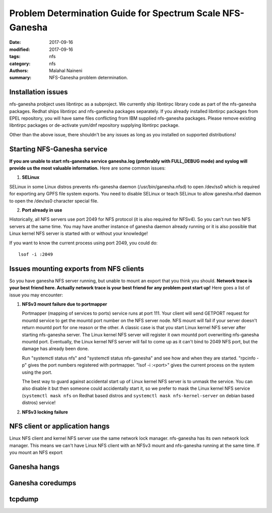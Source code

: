 ==========================================================
Problem Determination Guide for Spectrum Scale NFS-Ganesha
==========================================================

:date: 2017-09-16
:modified: 2017-09-16
:tags: nfs
:category: nfs
:authors: Malahal Naineni
:summary: NFS-Ganesha problem determination.


Installation issues
===================

nfs-ganesha probject uses libntirpc as a subproject. We currently ship
libntirpc library code as part of the nfs-ganesha packages. Redhat ships
libntirpc and nfs-ganesha packages separately. If you already installed
libntirpc packages from EPEL repository, you will have same files conflicting
from IBM supplied nfs-ganesha packages. Please remove existing libntirpc
packages or de-activate yum/dnf repository supplying libntirpc package.

Other than the above issue, there shouldn't be any issues as long as you
installed on supported distributions!

Starting NFS-Ganesha service 
============================

**If you are unable to start nfs-ganesha service ganesha.log
(preferably with FULL_DEBUG mode) and syslog will provide us the most
valuable information.** Here are some common issues:

1. **SELinux**

SELinux in some Linux distros prevents nfs-ganesha daemon
(/usr/bin/ganesha.nfsd) to open /dev/ss0 which is required for exporting
any GPFS file system exports. You need to disable SELinux or teach
SELinux to allow ganesha.nfsd daemon to open the /dev/ss0 character
special file.

2. **Port already in use**

Historically, all NFS servers use port 2049 for NFS protocol (it is also
required for NFSv4). So you can't run two NFS servers at the same time.
You may have another instance of ganesha daemon already running or it is
also possible that Linux kernel NFS server is started with or without
your knowledge!

If you want to know the current process using port 2049, you could do::

        lsof -i :2049


Issues mounting exports from NFS clients
========================================

So you have ganesha NFS server running, but unable to mount an export
that you think you should. **Network trace is your best friend here. Actually
network trace is your best friend for any problem post start up!** Here
goes a list of issue you may encounter:

1. **NFSv3 mount failure due to portmapper**

   Portmapper (mapping of services to ports) service runs at port 111.
   Your client will send GETPORT request for mountd service to get the
   mountd port number on the NFS server node. NFS mount will fail if
   your server doesn't return mountd port for one reason or the other. A
   classic case is that you start Linux kernel NFS server after starting
   nfs-ganesha server. The Linux kernel NFS server will register it own
   mountd port overwriting nfs-ganesha mountd port.  Eventually, the
   Linux kernel NFS server will fail to come up as it can't bind to 2049
   NFS port, but the damage has already been done.

   Run "systemctl status nfs" and "systemctl status nfs-ganesha" and see
   how and when they are started. "rpcinfo -p" gives the port numbers
   registered with portmapper. "lsof -i :<port>" gives the current
   process on the system using the port.

   The best way to guard against accidental start up of Linux kernel NFS server
   is to unmask the service.  You can also disable it but then someone could
   accidentally start it, so we prefer to mask the Linux kernel NFS service
   (``systemctl mask nfs`` on Redhat based distros and ``systemctl mask
   nfs-kernel-server`` on debian based distros) service!

2. **NFSv3 locking failure**

NFS client or application hangs
===============================

Linux NFS client and kernel NFS server use the same network lock manager.
nfs-ganesha has its own network lock manager. This means we can't have Linux
NFS client with an NFSv3 mount and nfs-ganesha running at the same time. If you mount an NFS
export 



Ganesha hangs 
=============

Ganesha coredumps
=================

tcpdump
=======
